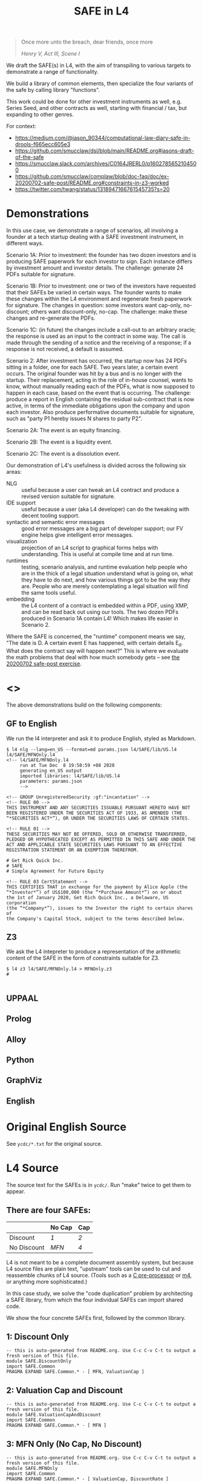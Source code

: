 #+TITLE: SAFE in L4

#+begin_quote
Once more unto the breach, dear friends, once more

/Henry V, Act III, Scene I/
#+end_quote

We draft the SAFE(s) in L4, with the aim of transpiling to various targets to demonstrate a range of functionality.

We build a library of common elements, then specialize the four variants of the safe by calling library "functions".

This work could be done for other investment instruments as well, e.g. Series Seed, and other contracts as well, starting with financial / tax, but expanding to other genres.

For context:
- https://medium.com/@jason_90344/computational-law-diary-safe-in-drools-f665ecc605e3
- https://github.com/smucclaw/dsl/blob/main/README.org#jasons-draft-of-the-safe
- https://smucclaw.slack.com/archives/C0164JRERL0/p1602785652104500
- https://github.com/smucclaw/complaw/blob/doc-faq/doc/ex-20200702-safe-post/README.org#constraints-in-z3-worked
- https://twitter.com/twang/status/1318947166761545735?s=20

* Demonstrations

In this use case, we demonstrate a range of scenarios, all involving a founder at a tech startup dealing with a SAFE investment instrument, in different ways.

Scenario 1A: Prior to investment: the founder has two dozen investors and is producing SAFE paperwork for each investor to sign. Each instance differs by investment amount and investor details. The challenge: generate 24 PDFs suitable for signature.

Scenario 1B: Prior to investment: one or two of the investors have requested that their SAFEs be varied in certain ways. The founder wants to make these changes within the L4 environment and regenerate fresh paperwork for signature. The changes in question: some investors want cap-only, no-discount; others want discount-only, no-cap. The challenge: make these changes and re-generate the PDFs.

Scenario 1C: (in future) the changes include a call-out to an arbitrary oracle; the response is used as an input to the contract in some way. The call is made through the sending of a notice and the receiving of a response; if a response is not received, a default is assumed.

Scenario 2: After investment has occurred, the startup now has 24 PDFs sitting in a folder, one for each SAFE. Two years later, a certain event occurs. The original founder was hit by a bus and is no longer with the startup. Their replacement, acting in the role of in-house counsel, wants to know, without manually reading each of the PDFs, what is now supposed to happen in each case, based on the event that is occurring. The challenge: produce a report in English containing the residual sub-contract that is now active, in terms of the immediate obligations upon the company and upon each investor. Also produce performative documents suitable for signature, such as "party P1 hereby issues N shares to party P2".

Scenario 2A: The event is an equity financing.

Scenario 2B: The event is a liquidity event.

Scenario 2C: The event is a dissolution event.

Our demonstration of L4's usefulness is divided across the following six areas:

- NLG :: useful because a user can tweak an L4 contract and produce a revised version suitable for signature.
- IDE support :: useful because a user (aka L4 developer) can do the tweaking with decent tooling support.
- syntactic and semantic error messages :: good error messages are a big part of developer support; our FV engine helps give intelligent error messages.
- visualization :: projection of an L4 script to graphical forms helps with understanding. This is useful at compile time and at run time.
- runtimes :: testing, scenario analysis, and runtime evaluation help people who are in the thick of a legal situation understand what is going on, what they have to do next, and how various things got to be the way they are. People who are merely contemplating a legal situation will find the same tools useful.
- embedding :: the L4 content of a contract is embedded within a PDF, using XMP, and can be read back out using our tools. The two dozen PDFs produced in Scenario 1A contain L4! Which makes life easier in Scenario 2.

Where the SAFE is concerned, the "runtime" component means we say, "The date is D. A certain event E has happened, with certain details E_d. What does the contract say will happen next?" This is where we evaluate the math problems that deal with how much somebody gets -- see [[https://github.com/smucclaw/complaw/tree/primary/doc/ex-20200702-safe-post][the 20200702 safe-post exercise]].

* <<<Targets>>>

The above demonstrations build on the following components:

** GF to English

We run the l4 interpreter and ask it to produce English, styled as Markdown.

#+begin_example
$ l4 nlg --lang=en_US --format=md params.json l4/SAFE/lib/US.l4 l4/SAFE/MFNOnly.l4
<!-- l4/SAFE/MFNOnly.l4
     run at Tue Dec  8 19:58:59 +08 2020
     generating en_US output
     imported libraries: l4/SAFE/lib/US.l4
     parameters: params.json
     -->

<!-- GROUP UnregisteredSecurity :gf:"incantation" -->
<!-- RULE 00 -->
THIS INSTRUMENT AND ANY SECURITIES ISSUABLE PURSUANT HERETO HAVE NOT
BEEN REGISTERED UNDER THE SECURITIES ACT OF 1933, AS AMENDED (THE
“*SECURITIES ACT*”), OR UNDER THE SECURITIES LAWS OF CERTAIN STATES.

<!-- RULE 01 -->
THESE SECURITIES MAY NOT BE OFFERED, SOLD OR OTHERWISE TRANSFERRED,
PLEDGED OR HYPOTHECATED EXCEPT AS PERMITTED IN THIS SAFE AND UNDER THE
ACT AND APPLICABLE STATE SECURITIES LAWS PURSUANT TO AN EFFECTIVE
REGISTRATION STATEMENT OR AN EXEMPTION THEREFROM.

# Get Rick Quick Inc.
# SAFE
# Simple Agreement for Future Equity

<!-- RULE 03 CertStatement -->
THIS CERTIFIES THAT in exchange for the payment by Alice Apple (the
“*Investor*”) of US$100,000 (the “*Purchase Amount*”) on or about
the 1st of January 2020, Get Rich Quick Inc., a Delaware, US corporation
(the “*Company*”), issues to the Investor the right to certain shares of
the Company's Capital Stock, subject to the terms described below.
#+end_example

** Z3

We ask the L4 intepreter to produce a representation of the arithmetic content of the SAFE in the form of constraints suitable for Z3.

#+begin_example
$ l4 z3 l4/SAFE/MFNOnly.l4 > MFNOnly.z3
# 

#+end_example


** UPPAAL



** Prolog

** Alloy

** Python

** GraphViz

** English

* Original English Source

See ~ycdc/*.txt~ for the original source.

* L4 Source

The source text for the SAFEs is in ~ycdc/~. Run "make" twice to get them to appear.

** There are four SAFEs:

|             | No Cap | Cap |
|-------------+--------+-----|
| Discount    | [[ycdc/Postmoney-Safe---Discount-Only-v1.1-3d18bf3e3967c8e09c1b5a0318e8629d91358eae6986bee6d8a3acf2ec18c6ce.org][1]]      | [[Postmoney-Safe---Valuation-Cap-and-Discount-v1.1-76b7ee5654ac178bca20b21eab5d3eba0c1da7c467aee4835f769263f8a18749.org][2]]   |
| No Discount | [[ycdc/Postmoney-Safe---MFN-Only-v1.1-e34548a382b732f12461b19fea3da24f06873d1903b4b55bf13aa25bb55911f3.org][MFN]]    | [[ycdc/Postmoney-Safe---Valuation-Cap-Only-v1.1-5e6f7dd124b848071137eae5e4630b2edbe2c15e5d62583646526766793585ed.org][4]]   |

L4 is not meant to be a complete document assembly system, but because L4 source files are plain text, "upstream" tools can be used to cut and reassemble chunks of L4 source. (Tools such as a [[https://gcc.gnu.org/onlinedocs/cpp/Ifdef.html][C pre-processor]] or [[https://www.gnu.org/software/m4/][m4]], or anything more sophisticated.)

In this case study, we solve the "code duplication" problem by architecting a SAFE library, from which the four individual SAFEs can import shared code.

We show the four concrete SAFEs first, followed by the common library.

** 1: Discount Only

#+begin_src bnfc :noweb yes :tangle l4/SAFE/DiscountOnly.l4
-- this is auto-generated from README.org. Use C-c C-v C-t to output a fresh version of this file.
module SAFE.DiscountOnly
import SAFE.Common
PRAGMA EXPAND SAFE.Common.* - [ MFN, ValuationCap ]
#+end_src

** 2: Valuation Cap and Discount

#+begin_src bnfc :noweb yes :tangle l4/SAFE/ValuationCapAndDiscount.l4
-- this is auto-generated from README.org. Use C-c C-v C-t to output a fresh version of this file.
module SAFE.ValuationCapAndDiscount
import SAFE.Common
PRAGMA EXPAND SAFE.Common.* - [ MFN ]
#+end_src

** 3: MFN Only (No Cap, No Discount)

#+begin_src bnfc :noweb yes :tangle l4/SAFE/MFNOnly.l4
-- this is auto-generated from README.org. Use C-c C-v C-t to output a fresh version of this file.
module SAFE.MFNOnly
import SAFE.Common
PRAGMA EXPAND SAFE.Common.* - [ ValuationCap, DiscountRate ]
#+end_src

** 4: Valuation Cap Only

#+begin_src bnfc :noweb yes :tangle l4/SAFE/ValuationCapOnly.l4
-- this is auto-generated from README.org. Use C-c C-v C-t to output a fresh version of this file.
module SAFE.ValuationCapOnly
import SAFE.Common
PRAGMA EXPAND SAFE.Common.* - [ MFN, DiscountRate ]
#+end_src

** Parameterization

#+begin_src haskell :noweb-ref commonEntities
ENTITY Investor ISA Person
  WITH name = String
ENTITY Company  ISA CorporatePerson
  WITH name = String
       state = Jurisdiction

RULE Params
  DEFINE Contract
    WITH PurchaseAmount = CurrencyAmount
         EffectiveDate  = Date
#+end_src

We expect an accompanying ~params.json~ file:

#+begin_src typescript :tangle params.json
  { "Investor": { "name": "Alice Apple" },
    "Company":  { "name": "Get Rich Quick Inc.",
                  "state": "Delaware, US" },
    "Contract": { "PurchaseAmount": { "currency": "USD", "amount": 100000 },
                  "EffectiveDate": { "2020-01-01" },
                  "valCap": { 2000000 },
                  "discount": 20
                }
  }
#+end_src

** Common: Statement Groups

#+begin_quote
THIS INSTRUMENT AND ANY SECURITIES ISSUABLE PURSUANT HERETO HAVE NOT
BEEN REGISTERED UNDER THE SECURITIES ACT OF 1933, AS AMENDED (THE
“*SECURITIES ACT*”), OR UNDER THE SECURITIES LAWS OF CERTAIN STATES.
THESE SECURITIES MAY NOT BE OFFERED, SOLD OR OTHERWISE TRANSFERRED,
PLEDGED OR HYPOTHECATED EXCEPT AS PERMITTED IN THIS SAFE AND UNDER THE
ACT AND APPLICABLE STATE SECURITIES LAWS PURSUANT TO AN EFFECTIVE
REGISTRATION STATEMENT OR AN EXEMPTION THEREFROM.
#+end_quote

#+begin_src haskell :noweb-ref commonGroups
  RULE 00
    GIVEN Contract, Jurisdiction
    DECLARE [ Contract & Contract.securitiesPursuant ] AS secs ARE Jurisdiction.unregisteredSecurity

  RULE 01
    GIVEN Contract, Jurisdiction
      PARTY NOBODY
        MAY :gf:"passiveVoice" -- converts to "these securities may not be..."
            [ offer, sell | otherwise([ transfer, pledge | hypothecate ]) ] secs AS action
      UNLESS [ Contract.permits(action)
             & under(Jurisdiction.law) 
             & pursuantTo(action, [ registrationStatement(effective=True) AS x
                                  | exemption(x) ]) ]

  PRAGMA md :en_US:
            # ${Company.name}
            # SAFE
            # Simple Agreement for Future Equity
#+end_src

#+begin_quote
THIS CERTIFIES THAT in exchange for the payment by [Investor Name] (the
“*Investor*”) of $[__________] (the “*Purchase Amount*”) on or about
[Date of Safe], [Company Name], a [State of Incorporation] corporation
(the “*Company*”), issues to the Investor the right to certain shares of
the Company's Capital Stock, subject to the terms described below.
#+end_quote

#+begin_src haskell :noweb-ref commonGroups
RULE 03 CertStatement
          :en:"This certifies that in exchange for the payment by"
    GIVEN Investor :en:"${Investor.name}"
                   :label_en:"the Investor"
          Contract.PurchaseAmount :en:"of ${Contract.PurchaseAmount}"
                                  :label_en:"the Purchase Amount"
          Contract.EffectiveDate  :en:"on or about ${Contract.EffectiveDate}"
                                  :label_en:"the Effective Date"
    PARTY Company :en:"${Company.name}, a ${Company.state} corporation"
                  :label_en:"the Company"
    HEREBY issues( to = Investor
                   :en:"issues to the Investor"
                 , right( to = Company.certainShares)
                   :en:"the right to certain shares of the Company's Capital Stock,"
                 , subject_to(termsBelow)
                   :en:"subject to the terms described below."
                   :gf:"incantation: subject to terms below"
                 )
#+end_src

#+begin_quote
This Safe is one of the forms available at
[[http://ycombinator.com/documents]] and the Company and the Investor
agree that neither one has modified the form, except to fill in blanks
and bracketed terms.
#+end_quote

#+begin_src haskell :noweb-ref commonGroups
  GROUP ProvenanceDeclaration

    RULE 04 Provenance
      GIVEN Contract :en:"This Safe"
      DECLARE Contract isOneOf :en:"is one of the forms available at"
              external(url="http://ycombinator.com/documents")

    -- GROUPing two rules means their NLG resjults are conjoined into a comma-and conjunction list

    RULE 05 Unmodified
      GIVEN Contract
      PARTY [ Company, Investor ] AS Parties
      AGREE nobody IN Parties  :en:"neither"
        HAS modified Contract  :en:"has modified the form,"
        EXCEPT fillIn([ blanks :en:"blanks"
                      & bracketedTerms :en:"bracketed terms"])
                              :en:"except to fill in"
#+end_src

#+begin_quote
The “*Post-Money Valuation Cap*” is $[___________].
#+end_quote

#+begin_src haskell :noweb-ref commonGroups
RULE ValuationCap
  GIVEN Contract
  DEFINE valuationCap :label_en:"The Post-Money Valuation Cap"
         = Contract.valCap
#+end_src

#+begin_quote
The “*Discount Rate*” is [/100 minus the discount/]%.
#+end_quote

#+begin_src haskell :noweb-ref commonGroups
RULE 06 DiscountRate
  GIVEN  Contract.discount
  DEFINE discountRate :label_en:"The Discount Rate"
      IS ( 100 - Contract.discount ) %
  -- we're going to need some spreadsheet-like magic around rendering percentages and auto-conversion of 100% to 1.

#+end_src

#+begin_quote
See *Section 2* for certain additional defined terms.
#+end_quote

Welp, maybe we have more document assembly skillz than we expected. Here, we have string interpolation, internal cross-references and rendering format-specs within OptLangStrings.

#+begin_src haskell :noweb-ref commonGroups
GROUP 07 :gf:"incantation"
  PRAGMA md :en_US: seeAlso([Definitions])
         :en:"See Section {#Definitions{%n}} for certain additional defined terms."

#+end_src

** Common: Events

*** Event: Equity Financing

#+begin_quote
*1. /Events/*
#+end_quote

#+begin_src haskell :noweb-ref commonEvents
SECTION Events :en:"Events"
#+end_src

#+begin_quote
(a) *_Equity Financing_*. If there is an Equity Financing before the
termination of this Safe, on the initial closing of such Equity
Financing, this Safe will automatically convert into the number of
shares of Safe Preferred Stock equal to the Purchase Amount divided by
the Discount Price.
#+end_quote

It seems unnecessary to bound the effective range to the term of the contract, because ... isn't that the default?

#+begin_src haskell :noweb-ref commonEvents
RULE 11 EquityFinancing :en:"Equity Financing"
    UPON equityFinancing
         :en-verbose:"If there is an Equity Financing before the termination of this Safe"
         :en:"on the initial closing of an Equity Financing, this Safe will automatically convert into ${numSafePS}"
  DEFINE Contract.security := safePS(num=numSafePS)
   HENCE EquityDocuments
   WHERE numSafePS :en:"the number of shares of ${safePS}"
         = purchaseAmount / discountPrice

DEFINE safePS :en:"Safe Preferred Stock"
   ISA Record
  WITH num       = Number
       itemType  = "shares"
       preferred = True
#+end_src

These two paragraphs are weird, because the causality is suspect: what happens if the Investor declines to execute and deliver the transaction documents? Does the SAFE still automatically convert? Where's the carrot? Where's the stick? I have chosen to interpret this contract into an If/Hence construct.

#+begin_quote
In connection with the automatic conversion of this Safe into shares of
Safe Preferred Stock, the Investor will execute and deliver to the
Company all of the transaction documents related to the Equity
Financing; /provided,/ that such documents (i) are the same documents to
be entered into with the purchasers of Standard Preferred Stock, with
appropriate variations for the Safe Preferred Stock if applicable, and
(ii) have customary exceptions to any drag-along applicable to the
Investor, including (without limitation) limited representations,
warranties, liability and indemnification obligations for the Investor.
#+end_quote

#+begin_src haskell :noweb-ref commonEvents
RULE 12 EquityDocuments
  GIVEN EquityFinancing
  PARTY Investor
   MUST [ execute & deliver(to=Company) ]
        allOf txnDocuments
   WHEN :en:"nl_r" -- numbered list, roman numerals
        (txnDocuments = standardPSDocuments % safePS) :en:"same"
        (txnDocuments ~ customaryExceptions) :en:"have"
  HENCE EquityIssue
  WHERE txnDocuments
          :en:"transaction documents related to the Equity Financing"
        standardPSDocuments
          :en:"the documents to be entered into with the purchasers of Standard Preferred Stock,"
        safePS
          :en:"appropriate variations for the Safe Preferred Stock if applicable"
        customaryExceptions(to=dragAlong $ Investor)
          :en:"customary exceptions to any drag-along applicable to the Investor,"
           including(sans_limitation=True) [ limitedRep :en:"limited representations"
                                           , warranties
                                           , liability
                                           & indemOb $ Investor ]

RULE 13 EquityIssue
  GIVEN EquityDocuments
  PARTY Company
   MUST issue(Contract.security, to=Investor)
  HENCE FULFILLED
#+end_src

However, if we were to express it literally as written, our formal verification engine should throw a warning or an error that asks: what happens if the Investor fails to execut and deliver the transaction documents? How are these actions synchronized? An FV engine like Uppaal or Alloy or TLA+ or NuSMV should pick this up.

*** Event: Liquidity Event

Can you spot the type error? How can a Safe be entitled to anything? Surely only entities can be entitled.

#+begin_quote
(b) *_Liquidity Event_*. If there is a Liquidity Event before the
termination of this Safe, this Safe will automatically be entitled
(subject to the liquidation priority set forth in Section 1(d) below) to
receive a portion of Proceeds, due and payable to the Investor
immediately prior to, or concurrent with, the consummation of such
Liquidity Event, equal to the greater of (i) the Purchase Amount (the
“*Cash-Out Amount*”) or (ii) the amount payable on the number of shares
of Common Stock equal to the Purchase Amount divided by the Liquidity
Price (the “*Conversion Amount*”).
#+end_quote

When we set ~entitlement~ to ~cashOutAmount~ or to ~conversionAmount~ we don't just copy the value but track the reference as well. Later, we'll want to test ~entitlement === conversionAmount~, to know how the ~entitlement~ was computed.

#+begin_src haskell :noweb-ref commonEvents
RULE 13 LiquidityEvent
  UPON liquidityEvent
       :en-verbose:"If there is a Liquidity Event before the termination of this Safe,"
       :en:"this Safe will automatically be entitled (subject to the liquidation priority set forth in Section {#LiquidationPriority{n}} below to receive a portion of Proceeds"
   GIVEN proceeds -- from exit, may be a combination of stock and cash; see definition below.
  DEFINE entitlement = max [    cashOutAmount :en:"Cash-Out Amount"
                           , conversionAmount :en:"Conversion Amount" ]
   HENCE Payout
   WHERE cashOutAmount = purchaseAmount
         numShares = purchaseAmount / liquidityPrice
         conversionAmount = proceeds * numShares / during.Company.common.total

RULE 14 Payout
   GIVEN LiquidityEvent
   PARTY company
    MUST pay(to=investor, item=entitlement)
  BEFORE liquidityEvent.consummationDate
         
#+end_src

What does "during.Company.common.total" mean? In any "UPON" stanza, the event may define multiple internal states; it is, after all, a [[https://en.wikipedia.org/wiki/UML_state_machine#Hierarchically_nested_states][Hierarchical State Machine]]. The event gets to label the internal states as it wishes; those labels are exposed to the UPON caller. State from before the event is stored in ~pre~. In this case, the ~liquidityEvent~ defines a ~during~ state, where the total amount of common stock in the company is computed on a fully-diluted, as-if-converted basis. After the event completes ("~post~"), the common stock of the company might go to zero, as it has been acquired and the company shut down.

#+begin_quote
If any of the Company's securityholders are given a choice as to the
form and amount of Proceeds to be received in a Liquidity Event, the
Investor will be given the same choice, /provided/ that the Investor
may not choose to receive a form of consideration that the Investor
would be ineligible to receive as a result of the Investor's failure
to satisfy any requirement or limitation generally applicable to the
Company's securityholders, or under any applicable laws.
#+end_quote

Note: the "Investor may not choose to receive" is an alethic, not a
deontic, modal, in the sense that if the Investor does try to make
that choice, the choice will silently fail, and presumably the Company
will treat the situation as though the investor had not made a choice.
In fact, one could consider the choice to be reduced accordingly, and
if there are no choices left (i.e. fewer than two alternatives remain
after exclusion) then the Company doesn't offer the investor a choice
at all.

So it's the difference between "you may not order chocolate ice cream"
and "you may not drive your vehicle over 100". In the second case, you
might get caught and fined. In the first case, you will just get a
blank stare and be asked to try again.

#+begin_src haskell :noweb-ref commonEvents
RULE 15 investorChoice
   UPON ANY EVER
        choiceOffered( to=anyOf Company.securityHolders
                     , regarding=[form & amount] of liquidityEventProceeds) AS choice
  PARTY Company
   MUST offerChoice( to=Investor
                   , regarding=choice.regarding - exclusionsDueTo(
                      [ failure( by=Investor
                               , to=satisfy [requirement | limitation] )
                      U exclusionsByLaw ])

#+end_src

#+begin_quote
Notwithstanding the foregoing, in connection with a Change of Control
intended to qualify as a tax-free reorganization, the Company may reduce
the cash portion of Proceeds payable to the Investor by the amount
determined by its board of directors in good faith for such Change of
Control to qualify as a tax-free reorganization for U.S. federal income
tax purposes, provided that such reduction (A) does not reduce the total
Proceeds payable to such Investor and (B) is applied in the same manner
and on a pro rata basis to all securityholders who have equal priority
to the Investor under Section 1(d).
#+end_quote

#+begin_src haskell :noweb-ref commonEvents
RULE 16 TaxFreeReorganization
   NOTW LiquidityEvent -- higher priority than rule LiquidityEvent, brings it into scope aliased to pre and post
   UPON changeOfControl
        HAVING intention = taxFreeReorganization
  GIVEN reduction ISA Percentage
  PARTY company
    MAY reduce proceeds.[investor].cash
   WHEN POST.proceeds.[investor].totalValue = PRE.proceeds.[investor].totalValue
     && reduce proceeds.[eachInvestor].cash FOR eachInvestor IN allInvestors
  WHERE reduce proceeds.X.cash = do
          delta = PRE.proceeds.X.cash * reduction
          POST.proceeds.X.cash  := PRE.proceeds.X.cash  - delta
          POST.proceeds.X.stock := PRE.proceeds.X.stock + cash2stock(delta)
        allInvestors = I IN Company.securityHolders IF I.priority == investor.priority
        cash2stock = / LiquidityEvent.pricePerShare
#+end_src

This example introduces [[https://docs.python.org/3/tutorial/datastructures.html#list-comprehensions][Python-style list comprehension syntax]] (in the lines with ~allInvestors~) and [[http://wiki.haskell.org/Section_of_an_infix_operator][Haskell-style function sections]] (in the definition of "cash2stock").

In the future, as our constraint engine grows stronger, we should be able to take out the WHERE line about the stock, and have it simply be propagated from the WHERE cash line as a necessary solution to the first WHEN constraint.

Why is the ~.totalValue~ attribute not a ~.totalValue()~ method? Because it is defined as a constraint, and computed when it is called.

*** Event: Dissolution Event

#+begin_quote
(c) *_Dissolution Event_*. If there is a Dissolution Event before the
termination of this Safe, the Investor will automatically be entitled
(subject to the liquidation priority set forth in Section 1(d) below) to
receive a portion of Proceeds equal to the Cash-Out Amount, due and
payable to the Investor immediately prior to the consummation of the
Dissolution Event.
#+end_quote

Is this entitlement a deontic rule or a definition rule? Never mind, we know what it means.

#+begin_src haskell :noweb-ref commonEvents
RULE 16 Dissolution
    SUBJ LiquidationPriority
    UPON dissolutionEvent
         :en-verbose:"If there is a Dissolution Event before the termination of this Safe"
         :en:"the Investor will automatically be entitled"
   GIVEN proceeds
   PARTY company
    MUST pay(to=investor, item=entitlement)
   WHERE entitlement = cashOutAmount
         cashOutAmount <= proceeds
 PRIORTO dissolutionEvent.consummationDate
#+end_src

*** Definition: Liquidation Priority

This is actually a definition, but inserted out-of-sequence in the Events section. Yay!

#+begin_quote
(d) *_Liquidation Priority_*. In a Liquidity Event or Dissolution Event,
this Safe is intended to operate like standard non-participating
Preferred Stock. The Investor's right to receive its Cash-Out Amount is:
#+end_quote

#+begin_src haskell :noweb-ref commonEvents
RULE 17 LiquidationPriority
  GIVEN [ liquidityEvent    :en:"In a Liquidity Event"
        | dissolutionEvent  :en:"or Dissolution Event" ]
        :en-verbose:"this Safe is intended to operate like standard non-participating Preferred Stock."
  DEFINE investor.cashOutRight
#+end_src

#+begin_quote
(i) Junior to payment of outstanding indebtedness and creditor claims,
including contractual claims for payment and convertible promissory
notes (to the extent such convertible promissory notes are not actually
or notionally converted into Capital Stock);
#+end_quote

#+begin_src haskell :noweb-ref commonEvents
  -- 
      WITH priority < min ( priority <$> [ outstandingIndebtedness, creditorClaims
                                         , contractualClaimsForPayment
                                         , convertiblePromissoryNotes IN company.securities
                                             IF NOT convertiblePromissoryNotes.converted
                                         ] ) AS debts
#+end_src

#+begin_quote
(ii) On par with payments for other Safes and/or Preferred Stock, and if
the applicable Proceeds are insufficient to permit full payments to the
Investor and such other Safes and/or Preferred Stock, the applicable
Proceeds will be distributed pro rata to the Investor and such other
Safes and/or Preferred Stock in proportion to the full payments that
would otherwise be due; and
#+end_quote

#+begin_src haskell :noweb-ref commonEvents
  --
           priority = max [ X.priority FOR X IN company.safe U company.preferredStock - Contract ] AS onpar
           LET allDue = sum [ I.cashOutRight FOR I IN company.{safe,preferredStock}.holders ]
           IF   PRE.proceeds < allDue
           THEN POST.I.cashOutRight := PRE.proceeds / allDue * PRE.I.cashOutRight
                  FOR I IN company.{safe,preferredStock}.holders
                POST.proceeds = allDue
#+end_src

#+begin_quote
(iii) Senior to payments for Common Stock.
#+end_quote

#+begin_src haskell :noweb-ref commonEvents
  --
           priority > max [ X.priority FOR X IN company.commonStock ]

#+end_src

#+begin_quote
The Investor's right to receive its Conversion Amount is (A) on par with
payments for Common Stock and other Safes and/or Preferred Stock who are
also receiving Conversion Amounts or Proceeds on a similar as-converted
to Common Stock basis, and (B) junior to payments described in clauses
(i) and (ii) above (in the latter case, to the extent such payments are
Cash-Out Amounts or similar liquidation preferences).
#+end_quote

#+begin_src haskell :noweb-ref commonEvents
  DEFINE investor.conversionAmountRight
    WITH priority = max [ X.priority FOR X IN company.safe U company.preferredStock - Contract
                                     IF X.entitlement === X.conversionAmount ]
         priority < debts
         priority < onpar %% max [ listcomp ] -> max [ listcomp IF X.entitlement === X.cashOutAmount ]
#+end_src

The ~%%~ above is a rewrite rule, which modifies a previous expression (captured by "AS") using a pattern match.

*** Event: Termination

#+begin_quote
(e) *_Termination_*. This Safe will automatically terminate (without
relieving the Company of any obligations arising from a prior breach of
or non-compliance with this Safe) immediately following the earliest to
occur of: (i) the issuance of Capital Stock to the Investor pursuant to
the automatic conversion of this Safe under Section 1(a); or (ii) the
payment, or setting aside for payment, of amounts due the Investor
pursuant to Section 1(b) or Section 1(c).
#+end_quote

#+begin_src haskell :noweb-ref commonEvents
RULE 18 Termination
  UPON [ EquityIssue
       , Payout
       | Dissolution ]
  CLOSE EquityFinancing, LiquidityEvent, DissolutionEvent
#+end_src

** Common: Definitions

#+begin_src haskell :noweb-ref commonDefinitions
SECTION Definitions :en:"Definitions"
#+end_src

*2. /Definitions/*

#+begin_quote
“*Capital Stock*” means the capital stock of the Company, including,
without limitation, the “*Common Stock*” and the “*Preferred Stock*.”
#+end_quote

#+begin_src haskell :noweb-ref commonDefinitions
RULE CapitalStock
  DEFINE capitalStock = [ [ stock IN company.stock.* ]
                        , company.stock.common
                        U company.stock.preferred ]
  -- when we have a formalism we don't need to be weirdly paranoid
  -- but if we choose to be weirdly paranoid, well, the formalism lets us do it!
#+end_src

#+begin_quote
“*Change of Control*” means (i) a transaction or series of related
transactions in which any “person” or “group” (within the meaning of
Section 13(d) and 14(d) of the Securities Exchange Act of 1934, as
amended), becomes the “beneficial owner” (as defined in Rule 13d-3 under
the Securities Exchange Act of 1934, as amended), directly or
indirectly, of more than 50% of the outstanding voting securities of the
Company having the right to vote for the election of members of the
Company's board of directors, (ii) any reorganization, merger or
consolidation of the Company, other than a transaction or series of
related transactions in which the holders of the voting securities of
the Company outstanding immediately prior to such transaction or series
of related transactions retain, immediately after such transaction or
series of related transactions, at least a majority of the total voting
power represented by the outstanding voting securities of the Company or
such other surviving or resulting entity or (iii) a sale, lease or other
disposition of all or substantially all of the assets of the Company.
#+end_quote

#+begin_src haskell :noweb-ref commonDefinitions
RULE ChangeOfControl
  DEFINE changeOfControl ISA Event
    WITH totalVotes = sum Company.shareholders.votes
         controlling = [ SH IN Company.shareholders IF SH.votes > 50% * totalVotes ]
    WHEN [ POST.controlling > PRE.controlling
         , EVENT ISA [ reorganization, merger | consolidation ] UNLESS POST.controlling == PRE.controlling
         | EVENT ISA [ sale, lease | disposition(amount=[ all | substantiallyAll ], of=CompanyAssets) ]

#+end_src

#+begin_quote
“*Direct Listing*” means the Company's initial listing of its Common
Stock (other than shares of Common Stock not eligible for resale under
Rule 144 under the Securities Act) on a national securities exchange by
means of an effective registration statement on Form S-1 filed by the
Company with the SEC that registers shares of existing capital stock of
the Company for resale, as approved by the Company's board of directors.
For the avoidance of doubt, a Direct Listing shall not be deemed to be
an underwritten offering and shall not involve any underwriting
services.
#+end_quote

#+begin_src haskell :noweb-ref commonDefinitions
RULE DirectListing
  DEFINE directListing ISA EventSequence
    WHEN [ company.board approves formS1
         & company files formS1 ]
  UNLESS EVENT ~ underwriters
#+end_src

Sometimes, multiple events appear in the log, separated in time; we use an "EventSequence" to pattern-match across multiple events.

#+begin_quote
“*Discount Price*” means the lowest price per share of the Standard
Preferred Stock sold in the Equity Financing multiplied by the Discount
Rate.
#+end_quote

#+begin_src haskell :noweb-ref commonDefinitions
RULE DiscountPrice
   GIVEN EquityFinancing
  DEFINE discountPrice = min [ sPS.pricePerShare FOR sPS IN EquityFinancing.standardPreferredStock ]
                         * discountRate
#+end_src

#+begin_quote
“*Dissolution Event*” means (i) a voluntary termination of operations,
(ii) a general assignment for the benefit of the Company's creditors or
(iii) any other liquidation, dissolution or winding up of the Company
(*_excluding_* a Liquidity Event), whether voluntary or involuntary.
#+end_quote

#+begin_src haskell :noweb-ref commonDefinitions
#+end_src

#+begin_quote
“*Dividend Amount*” means, with respect to any date on which the Company
pays a dividend on its outstanding Common Stock, the amount of such
dividend that is paid per share of Common Stock multiplied by (x) the
Purchase Amount divided by (y) the Liquidity Price (treating the
dividend date as a Liquidity Event solely for purposes of calculating
such Liquidity Price).
#+end_quote

#+begin_src haskell :noweb-ref commonDefinitions
#+end_src

#+begin_quote
“*Equity Financing*” means a bona fide transaction or series of
transactions with the principal purpose of raising capital, pursuant to
which the Company issues and sells Preferred Stock at a fixed valuation,
including but not limited to, a pre-money or post-money valuation.
#+end_quote

#+begin_src haskell :noweb-ref commonDefinitions
#+end_src

#+begin_quote
“*Initial Public Offering*” means the closing of the Company's first
firm commitment underwritten initial public offering of Common Stock
pursuant to a registration statement filed under the Securities Act.
#+end_quote

#+begin_src haskell :noweb-ref commonDefinitions
#+end_src

#+begin_quote
“*Liquidity Event*” means a Change of Control, a Direct Listing or an
Initial Public Offering.
#+end_quote

#+begin_src haskell :noweb-ref commonDefinitions
#+end_src

#+begin_quote
“*Liquidity Price*” means the price per share equal to the fair market
value of the Common Stock at the time of the Liquidity Event, as
determined by reference to the purchase price payable in connection with
such Liquidity Event, multiplied by the Discount Rate.
#+end_quote

#+begin_src haskell :noweb-ref commonDefinitions
#+end_src

#+begin_quote
“*Proceeds*” means cash and other assets (including without limitation
stock consideration) that are proceeds from the Liquidity Event or the
Dissolution Event, as applicable, and legally available for
distribution.
#+end_quote

#+begin_src haskell :noweb-ref commonDefinitions
#+end_src

#+begin_quote
“*Safe*” means an instrument containing a future right to shares of
Capital Stock, similar in form and content to this instrument, purchased
by investors for the purpose of funding the Company's business
operations. References to “this Safe” mean this specific instrument.
#+end_quote

#+begin_src haskell :noweb-ref commonDefinitions
#+end_src

#+begin_quote
“*Safe Preferred Stock*” means the shares of the series of Preferred
Stock issued to the Investor in an Equity Financing, having the
identical rights, privileges, preferences and restrictions as the shares
of Standard Preferred Stock, other than with respect to: (i) the per
share liquidation preference and the initial conversion price for
purposes of price-based anti-dilution protection, which will equal the
Discount Price; and (ii) the basis for any dividend rights, which will
be based on the Discount Price.
#+end_quote

#+begin_src haskell :noweb-ref commonDefinitions
#+end_src

#+begin_quote
“*Standard Preferred Stock*” means the shares of a series of Preferred
Stock issued to the investors investing new money in the Company in
connection with the initial closing of the Equity Financing.

** Common: Rules

#+begin_src haskell :noweb-ref commonRules

#+end_src

* Infrastructure

** The Common Library

contains definitions used by individual SAFEs.

#+begin_src bnfc :noweb yes :tangle l4/SAFE/Common.l4
-- this is auto-generated from README.org. Use C-c C-v C-t to output a fresh version of this file.

module SAFE.Common

<<commonPragmas>>
<<commonGroups>>
<<commonEvents>>
<<commonDefinitions>>
<<commonEntities>>
<<commonRules>>

#+end_src



